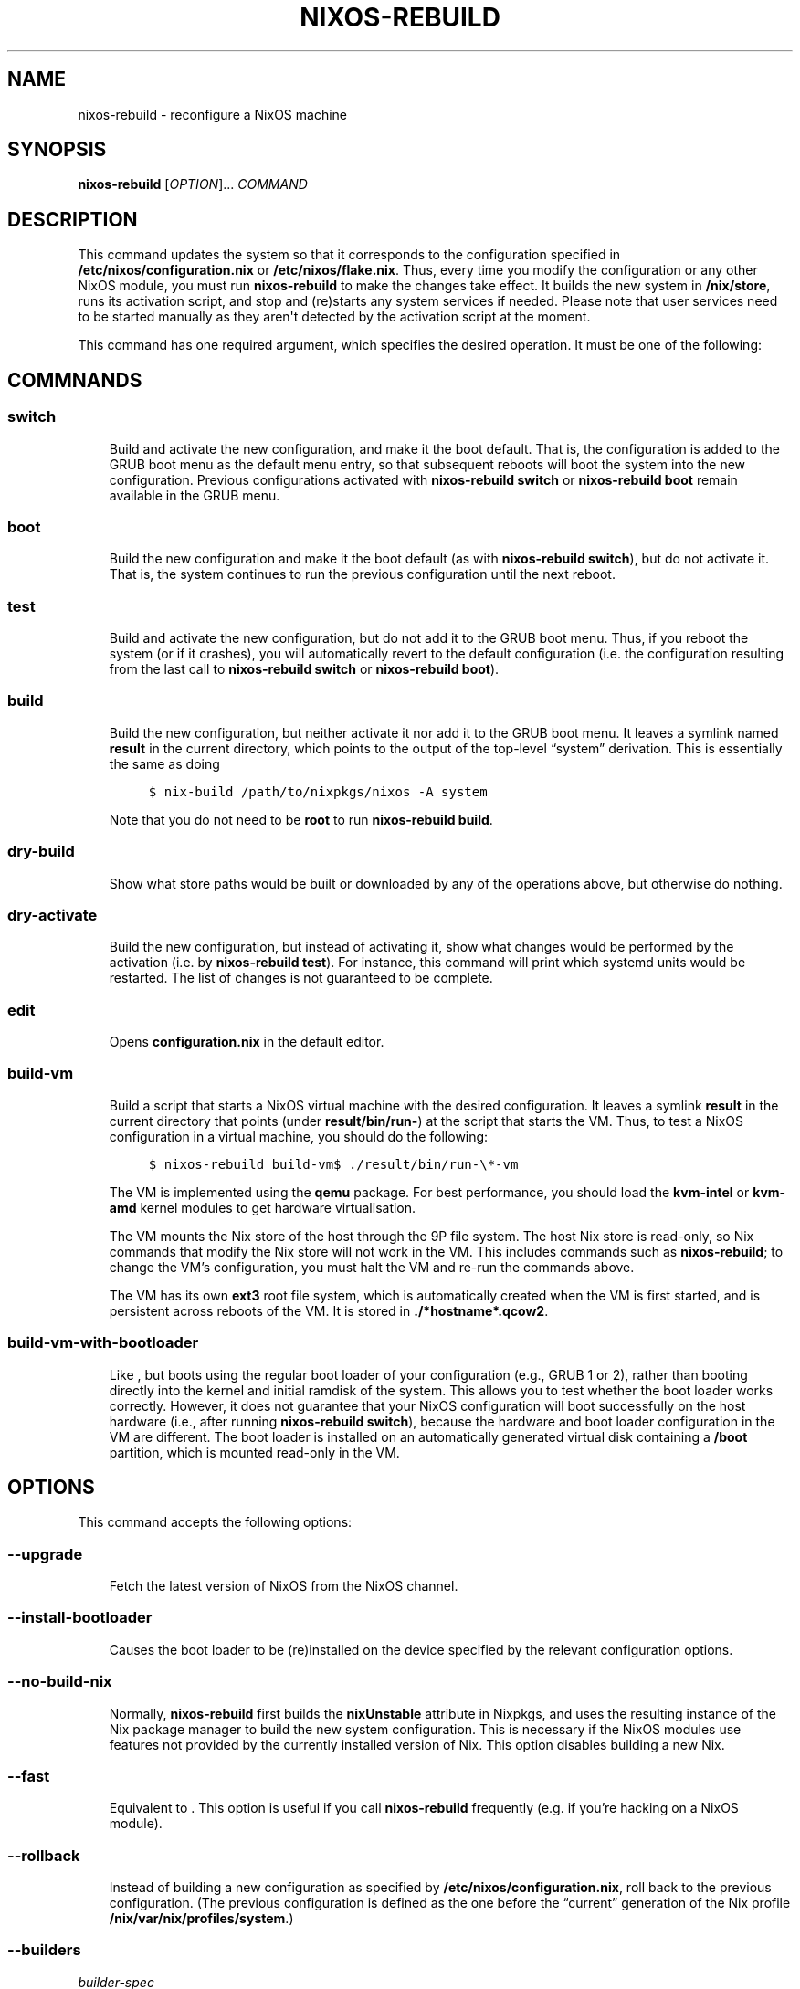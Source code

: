 .\" Man page generated from reStructuredText.
.
.TH "NIXOS-REBUILD" "8" "Jan 01, 1970" "" "NixOS Manual"
.SH NAME
nixos-rebuild \- reconfigure a NixOS machine
.
.nr rst2man-indent-level 0
.
.de1 rstReportMargin
\\$1 \\n[an-margin]
level \\n[rst2man-indent-level]
level margin: \\n[rst2man-indent\\n[rst2man-indent-level]]
-
\\n[rst2man-indent0]
\\n[rst2man-indent1]
\\n[rst2man-indent2]
..
.de1 INDENT
.\" .rstReportMargin pre:
. RS \\$1
. nr rst2man-indent\\n[rst2man-indent-level] \\n[an-margin]
. nr rst2man-indent-level +1
.\" .rstReportMargin post:
..
.de UNINDENT
. RE
.\" indent \\n[an-margin]
.\" old: \\n[rst2man-indent\\n[rst2man-indent-level]]
.nr rst2man-indent-level -1
.\" new: \\n[rst2man-indent\\n[rst2man-indent-level]]
.in \\n[rst2man-indent\\n[rst2man-indent-level]]u
..
.SH SYNOPSIS
.sp
\fBnixos\-rebuild\fP [\fIOPTION\fP]... \fICOMMAND\fP
.SH DESCRIPTION
.sp
This command updates the system so that it corresponds to the
configuration specified in \fB/etc/nixos/configuration.nix\fP or
\fB/etc/nixos/flake.nix\fP\&. Thus, every time you modify the
configuration or any other NixOS module, you must run
\fBnixos\-rebuild\fP to make the changes take effect. It builds
the new system in \fB/nix/store\fP, runs its activation script, and
stop and (re)starts any system services if needed. Please note that
user services need to be started manually as they aren\(aqt detected by
the activation script at the moment.
.sp
This command has one required argument, which specifies the desired
operation. It must be one of the following:
.SH COMMNANDS
.SS switch
.INDENT 0.0
.INDENT 3.5
Build and activate the new configuration, and make it the boot default.
That is, the configuration is added to the GRUB boot menu as the default
menu entry, so that subsequent reboots will boot the system into the new
configuration. Previous configurations activated with
\fBnixos\-rebuild switch\fP or \fBnixos\-rebuild
boot\fP remain available in the GRUB menu.
.UNINDENT
.UNINDENT
.SS boot
.INDENT 0.0
.INDENT 3.5
Build the new configuration and make it the boot default (as with
\fBnixos\-rebuild switch\fP), but do not activate it. That
is, the system continues to run the previous configuration until the
next reboot.
.UNINDENT
.UNINDENT
.SS test
.INDENT 0.0
.INDENT 3.5
Build and activate the new configuration, but do not add it to the GRUB
boot menu. Thus, if you reboot the system (or if it crashes), you will
automatically revert to the default configuration (i.e. the
configuration resulting from the last call to \fBnixos\-rebuild
switch\fP or \fBnixos\-rebuild boot\fP).
.UNINDENT
.UNINDENT
.SS build
.INDENT 0.0
.INDENT 3.5
Build the new configuration, but neither activate it nor add it to the
GRUB boot menu. It leaves a symlink named \fBresult\fP in
the current directory, which points to the output of the top\-level
“system” derivation. This is essentially the same as doing
.INDENT 0.0
.INDENT 3.5
.sp
.nf
.ft C
$ nix\-build /path/to/nixpkgs/nixos \-A system
.ft P
.fi
.UNINDENT
.UNINDENT
.sp
Note that you do not need to be \fBroot\fP to run
\fBnixos\-rebuild build\fP\&.
.UNINDENT
.UNINDENT
.SS dry\-build
.INDENT 0.0
.INDENT 3.5
Show what store paths would be built or downloaded by any of the
operations above, but otherwise do nothing.
.UNINDENT
.UNINDENT
.SS dry\-activate
.INDENT 0.0
.INDENT 3.5
Build the new configuration, but instead of activating it, show what
changes would be performed by the activation (i.e. by
\fBnixos\-rebuild test\fP). For instance, this command will
print which systemd units would be restarted. The list of changes is not
guaranteed to be complete.
.UNINDENT
.UNINDENT
.SS edit
.INDENT 0.0
.INDENT 3.5
Opens \fBconfiguration.nix\fP in the default editor.
.UNINDENT
.UNINDENT
.SS build\-vm
.INDENT 0.0
.INDENT 3.5
Build a script that starts a NixOS virtual machine with the desired
configuration. It leaves a symlink \fBresult\fP in the
current directory that points (under
\fBresult/bin/run\-\fP)
at the script that starts the VM. Thus, to test a NixOS configuration in
a virtual machine, you should do the following:
.INDENT 0.0
.INDENT 3.5
.sp
.nf
.ft C
$ nixos\-rebuild build\-vm$ ./result/bin/run\-\e*\-vm
.ft P
.fi
.UNINDENT
.UNINDENT
.sp
The VM is implemented using the \fBqemu\fP package. For
best performance, you should load the \fBkvm\-intel\fP or
\fBkvm\-amd\fP kernel modules to get hardware
virtualisation.
.sp
The VM mounts the Nix store of the host through the 9P file system. The
host Nix store is read\-only, so Nix commands that modify the Nix store
will not work in the VM. This includes commands such as
\fBnixos\-rebuild\fP; to change the VM’s configuration,
you must halt the VM and re\-run the commands above.
.sp
The VM has its own \fBext3\fP root file system, which is
automatically created when the VM is first started, and is persistent
across reboots of the VM. It is stored in
\fB\&./*hostname*.qcow2\fP\&.
.UNINDENT
.UNINDENT
.SS build\-vm\-with\-bootloader
.INDENT 0.0
.INDENT 3.5
Like , but boots using the regular boot loader
of your configuration (e.g., GRUB 1 or 2), rather than booting directly
into the kernel and initial ramdisk of the system. This allows you to
test whether the boot loader works correctly. However, it does not
guarantee that your NixOS configuration will boot successfully on the
host hardware (i.e., after running \fBnixos\-rebuild
switch\fP), because the hardware and boot loader configuration in
the VM are different. The boot loader is installed on an automatically
generated virtual disk containing a \fB/boot\fP
partition, which is mounted read\-only in the VM.
.UNINDENT
.UNINDENT
.SH OPTIONS
.sp
This command accepts the following options:
.SS \-\-upgrade
.INDENT 0.0
.INDENT 3.5
Fetch the latest version of NixOS from the NixOS channel.
.UNINDENT
.UNINDENT
.SS \-\-install\-bootloader
.INDENT 0.0
.INDENT 3.5
Causes the boot loader to be (re)installed on the device specified by the
relevant configuration options.
.UNINDENT
.UNINDENT
.SS \-\-no\-build\-nix
.INDENT 0.0
.INDENT 3.5
Normally, \fBnixos\-rebuild\fP first builds the
\fBnixUnstable\fP attribute in Nixpkgs, and uses the
resulting instance of the Nix package manager to build the new system
configuration. This is necessary if the NixOS modules use features not
provided by the currently installed version of Nix. This option disables
building a new Nix.
.UNINDENT
.UNINDENT
.SS \-\-fast
.INDENT 0.0
.INDENT 3.5
Equivalent to
\&. This option is useful if you call
\fBnixos\-rebuild\fP frequently (e.g. if you’re hacking on
a NixOS module).
.UNINDENT
.UNINDENT
.SS \-\-rollback
.INDENT 0.0
.INDENT 3.5
Instead of building a new configuration as specified by
\fB/etc/nixos/configuration.nix\fP, roll back to the
previous configuration. (The previous configuration is defined as the one
before the “current” generation of the Nix profile
\fB/nix/var/nix/profiles/system\fP\&.)
.UNINDENT
.UNINDENT
.SS \-\-builders
.sp
\fIbuilder\-spec\fP
.INDENT 0.0
.INDENT 3.5
Allow ad\-hoc remote builders for building the new system. This requires
the user executing \fBnixos\-rebuild\fP (usually root) to be
configured as a trusted user in the Nix daemon. This can be achieved by
using the \fBnix.trustedUsers\fP NixOS option. Examples
values for that option are described in the \fBRemote builds
chapter\fP in the Nix manual, (i.e. \fB\-\-builders
"ssh://bigbrother x86_64\-linux"\fP). By specifying an empty string
existing builders specified in \fB/etc/nix/machines\fP can
be ignored: \fB\-\-builders ""\fP for example when they are
not reachable due to network connectivity.
.UNINDENT
.UNINDENT
.SS \-\-profile\-name | \-p
.INDENT 0.0
.INDENT 3.5
Instead of using the Nix profile
\fB/nix/var/nix/profiles/system\fP to keep track of the
current and previous system configurations, use
\fB/nix/var/nix/profiles/system\-profiles/\fP\&.
When you use GRUB 2, for every system profile created with this flag,
NixOS will create a submenu named “NixOS \- Profile
\(aq\fIname\fP\(aq” in GRUB’s boot menu, containing
the current and previous configurations of this profile.
.sp
For instance, if you want to test a configuration file named
\fBtest.nix\fP without affecting the default system
profile, you would do:
.INDENT 0.0
.INDENT 3.5
.sp
.nf
.ft C
$ nixos\-rebuild switch \-p test \-I nixos\-config=./test.nix
.ft P
.fi
.UNINDENT
.UNINDENT
.sp
The new configuration will appear in the GRUB 2 submenu “NixOS \-
Profile \(aqtest\(aq”.
.UNINDENT
.UNINDENT
.SS \-\-build\-host
.INDENT 0.0
.INDENT 3.5
Instead of building the new configuration locally, use the specified host
to perform the build. The host needs to be accessible with ssh, and must
be able to perform Nix builds. If the option
is not set, the build will be copied back
to the local machine when done.
.sp
Note that, if is not specified, Nix will
be built both locally and remotely. This is because the configuration
will always be evaluated locally even though the building might be
performed remotely.
.sp
You can include a remote user name in the host name
(\fIuser@host\fP). You can also set ssh options by
defining the NIX_SSHOPTS environment variable.
.UNINDENT
.UNINDENT
.SS \-\-target\-host
.INDENT 0.0
.INDENT 3.5
Specifies the NixOS target host. By setting this to something other than
\fIlocalhost\fP, the system activation will happen
on the remote host instead of the local machine. The remote host needs to
be accessible over ssh, and for the commands ,
and you need root access.
.sp
If is not explicitly specified,
will implicitly be set to the same value as
\&. So, if you only specify
both building and activation will take
place remotely (and no build artifacts will be copied to the local
machine).
.sp
You can include a remote user name in the host name
(\fIuser@host\fP). You can also set ssh options by
defining the NIX_SSHOPTS environment variable.
.UNINDENT
.UNINDENT
.SS \-\-use\-remote\-sudo
.INDENT 0.0
.INDENT 3.5
When set, nixos\-rebuild prefixes remote commands that run on
the and
systems with \fBsudo\fP\&. Setting this option allows
deploying as a non\-root user.
.UNINDENT
.UNINDENT
.SS \-\-flake
.sp
\fIflake\-uri*[*name\fP]
.INDENT 0.0
.INDENT 3.5
Build the NixOS system from the specified flake. It defaults to
the directory containing the target of the symlink
\fB/etc/nixos/flake.nix\fP, if it exists. The
flake must contain an output named
\fBnixosConfigurations.*name*\fP\&. If
\fIname\fP is omitted, it default to the
current host name.
.UNINDENT
.UNINDENT
.sp
In addition, \fBnixos\-rebuild\fP accepts various Nix\-related
flags, including / ,
, ,
and /
\&. See the Nix manual for details.
.SH ENVIRONMENT
.sp
NIXOS_CONFIG
.INDENT 0.0
.INDENT 3.5
Path to the main NixOS configuration module. Defaults to
\fB/etc/nixos/configuration.nix\fP\&.
.UNINDENT
.UNINDENT
.sp
NIX_SSHOPTS
.INDENT 0.0
.INDENT 3.5
Additional options to be passed to \fBssh\fP on the command
line.
.UNINDENT
.UNINDENT
.SH FILES
.sp
\fB/etc/nixos/flake.nix\fP
.INDENT 0.0
.INDENT 3.5
If this file exists, then \fBnixos\-rebuild\fP will
use it as if the option was given. This
file may be a symlink to a \fBflake.nix\fP in an
actual flake; thus \fB/etc/nixos\fP need not be a
flake.
.UNINDENT
.UNINDENT
.sp
\fB/run/current\-system\fP
.INDENT 0.0
.INDENT 3.5
A symlink to the currently active system configuration in the Nix store.
.UNINDENT
.UNINDENT
.sp
\fB/nix/var/nix/profiles/system\fP
.INDENT 0.0
.INDENT 3.5
The Nix profile that contains the current and previous system
configurations. Used to generate the GRUB boot menu.
.UNINDENT
.UNINDENT
.SH BUGS
.sp
This command should be renamed to something more descriptive.
.SH AUTHOR
Eelco Dolstra
.SH COPYRIGHT
1970, lewo
.\" Generated by docutils manpage writer.
.
